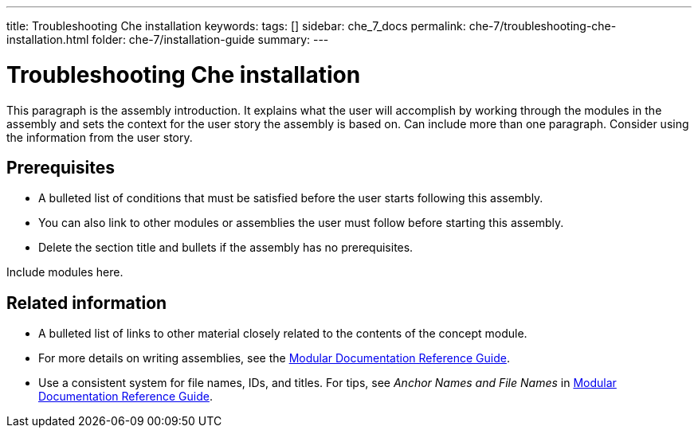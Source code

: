 ---
title: Troubleshooting Che installation
keywords: 
tags: []
sidebar: che_7_docs
permalink: che-7/troubleshooting-che-installation.html
folder: che-7/installation-guide
summary: 
---

:parent-context-of-troubleshooting-che-installation: {context}

[id='troubleshooting-che-installation_{context}']
= Troubleshooting Che installation

:context: troubleshooting-che-installation


This paragraph is the assembly introduction. It explains what the user will accomplish by working through the modules in the assembly and sets the context for the user story the assembly is based on. Can include more than one paragraph. Consider using the information from the user story.

[id='prerequisites-{context}']
== Prerequisites

* A bulleted list of conditions that must be satisfied before the user starts following this assembly.
* You can also link to other modules or assemblies the user must follow before starting this assembly.
* Delete the section title and bullets if the assembly has no prerequisites.


Include modules here.



[id='related-information-{context}']
== Related information

* A bulleted list of links to other material closely related to the contents of the concept module.
* For more details on writing assemblies, see the link:https://github.com/redhat-documentation/modular-docs#modular-documentation-reference-guide[Modular Documentation Reference Guide].
* Use a consistent system for file names, IDs, and titles. For tips, see _Anchor Names and File Names_ in link:https://github.com/redhat-documentation/modular-docs#modular-documentation-reference-guide[Modular Documentation Reference Guide].

:context: {parent-context-of-troubleshooting-che-installation}
